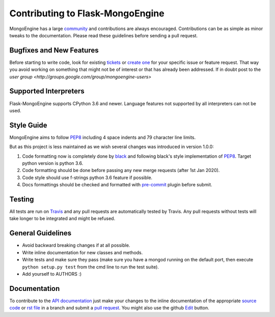 Contributing to Flask-MongoEngine
=================================

MongoEngine has a large `community
<https://raw.github.com/MongoEngine/flask-mongoengine/master/AUTHORS>`_ and
contributions are always encouraged. Contributions can be as simple as
minor tweaks to the documentation. Please read these guidelines before
sending a pull request.

Bugfixes and New Features
-------------------------

Before starting to write code, look for existing `tickets
<https://github.com/MongoEngine/flask-mongoengine/issues?state=open>`_ or `create one
<https://github.com/MongoEngine/flask-mongoengine/issues>`_ for your specific
issue or feature request. That way you avoid working on something
that might not be of interest or that has already been addressed.  If in doubt
post to the `user group <http://groups.google.com/group/mongoengine-users>`

Supported Interpreters
----------------------

Flask-MongoEngine supports CPython 3.6 and newer. Language
features not supported by all interpreters can not be used.

Style Guide
-----------

MongoEngine aims to follow `PEP8 <http://www.python.org/dev/peps/pep-0008/>`_
including 4 space indents and 79 character line limits.

But as this project is less maintained as we wish several changes was introduced in version 1.0.0:

1. Code formatting now is completely done by `black <https://github.com/psf/black>`_ and following black's style implementation of `PEP8 <http://www.python.org/dev/peps/pep-0008/>`_. Target python version is python 3.6.
2. Code formatting should be done before passing any new merge requests (after 1st Jan 2020).
3. Code style should use f-strings python 3.6 feature if possible.
4. Docs formattings should be checked and formatted with `pre-commit <https://pre-commit.com/>`_ plugin before submit.

Testing
-------

All tests are run on `Travis <http://travis-ci.org/MongoEngine/flask-mongoengine>`_
and any pull requests are automatically tested by Travis. Any pull requests
without tests will take longer to be integrated and might be refused.

General Guidelines
------------------

- Avoid backward breaking changes if at all possible.
- Write inline documentation for new classes and methods.
- Write tests and make sure they pass (make sure you have a mongod
  running on the default port, then execute ``python setup.py test``
  from the cmd line to run the test suite).
- Add yourself to AUTHORS :)

Documentation
-------------

To contribute to the `API documentation
<http://docs.mongoengine.org/en/latest/apireference.html>`_
just make your changes to the inline documentation of the appropriate
`source code <https://github.com/MongoEngine/flask-mongoengine>`_ or `rst file
<https://github.com/MongoEngine/flask-mongoengine/tree/master/docs>`_ in a
branch and submit a `pull request <https://help.github.com/articles/using-pull-requests>`_.
You might also use the github `Edit <https://github.com/blog/844-forking-with-the-edit-button>`_
button.
